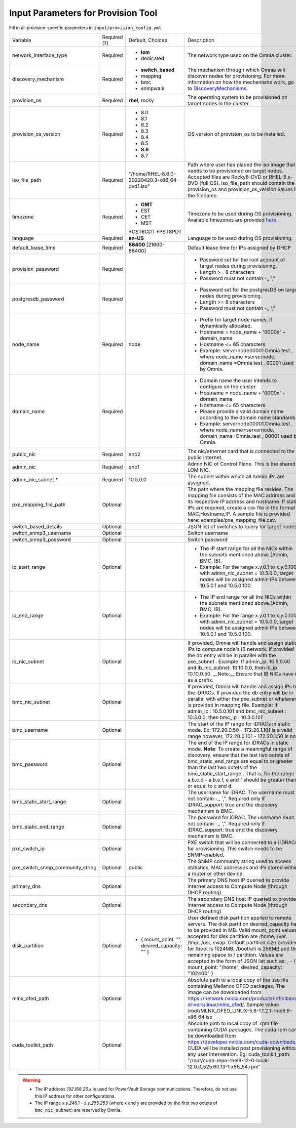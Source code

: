 Input Parameters for Provision Tool
------------------------------------

Fill in all provision-specific parameters in ``input/provision_config.yml``

+----------------------------------+--------------+-------------------------------------------------+----------------------------------------------------------------------------------------------------------------------------------------------------------------------------------------------------------------------------------------------------------------------------------------------------------------------------------------------------------------------------------------------------------------------------------------------------------+
| Variable                         | Required (?) | Default, Choices                                | Description                                                                                                                                                                                                                                                                                                                                                                                                                                              |
+----------------------------------+--------------+-------------------------------------------------+----------------------------------------------------------------------------------------------------------------------------------------------------------------------------------------------------------------------------------------------------------------------------------------------------------------------------------------------------------------------------------------------------------------------------------------------------------+
| network_interface_type           | Required     | * **lom**                                       | The network type used on the Omnia cluster.                                                                                                                                                                                                                                                                                                                                                                                                              |
|                                  |              |                                                 |                                                                                                                                                                                                                                                                                                                                                                                                                                                          |
|                                  |              | * dedicated                                     |                                                                                                                                                                                                                                                                                                                                                                                                                                                          |
+----------------------------------+--------------+-------------------------------------------------+----------------------------------------------------------------------------------------------------------------------------------------------------------------------------------------------------------------------------------------------------------------------------------------------------------------------------------------------------------------------------------------------------------------------------------------------------------+
| discovery_mechanism              | Required     | * **switch_based**                              | The mechanism through which Omnia will discover nodes for provisioning.   For more information on how the mechanisms work, go to `DiscoveryMechanisms   <DiscoveryMechanisms/index.html>`_.                                                                                                                                                                                                                                                              |
|                                  |              | * mapping                                       |                                                                                                                                                                                                                                                                                                                                                                                                                                                          |
|                                  |              | * bmc                                           |                                                                                                                                                                                                                                                                                                                                                                                                                                                          |
|                                  |              | * snmpwalk                                      |                                                                                                                                                                                                                                                                                                                                                                                                                                                          |
+----------------------------------+--------------+-------------------------------------------------+----------------------------------------------------------------------------------------------------------------------------------------------------------------------------------------------------------------------------------------------------------------------------------------------------------------------------------------------------------------------------------------------------------------------------------------------------------+
| provision_os                     | Required     | **rhel**, rocky                                 | The operating system to be provisioned on target nodes in the cluster.                                                                                                                                                                                                                                                                                                                                                                                   |
+----------------------------------+--------------+-------------------------------------------------+----------------------------------------------------------------------------------------------------------------------------------------------------------------------------------------------------------------------------------------------------------------------------------------------------------------------------------------------------------------------------------------------------------------------------------------------------------+
| provision_os_version             | Required     | * 8.0                                           | OS version of provision_os to be installed.                                                                                                                                                                                                                                                                                                                                                                                                              |
|                                  |              | * 8.1                                           |                                                                                                                                                                                                                                                                                                                                                                                                                                                          |
|                                  |              | * 8.2                                           |                                                                                                                                                                                                                                                                                                                                                                                                                                                          |
|                                  |              | * 8.3                                           |                                                                                                                                                                                                                                                                                                                                                                                                                                                          |
|                                  |              | * 8.4                                           |                                                                                                                                                                                                                                                                                                                                                                                                                                                          |
|                                  |              | * 8.5                                           |                                                                                                                                                                                                                                                                                                                                                                                                                                                          |
|                                  |              | * **8.6**                                       |                                                                                                                                                                                                                                                                                                                                                                                                                                                          |
|                                  |              | * 8.7                                           |                                                                                                                                                                                                                                                                                                                                                                                                                                                          |
+----------------------------------+--------------+-------------------------------------------------+----------------------------------------------------------------------------------------------------------------------------------------------------------------------------------------------------------------------------------------------------------------------------------------------------------------------------------------------------------------------------------------------------------------------------------------------------------+
| iso_file_path                    | Required     | "/home/RHEL-8.6.0-20220420.3-x86_64-dvd1.iso"   | Path where user has placed the iso image that needs to be provisioned on   target nodes. Accepted files are Rocky8-DVD or RHEL-8.x-DVD (full OS).  iso_file_path  should contain the  provision_os  and    provision_os_version  values in   the  filename.                                                                                                                                                                                              |
+----------------------------------+--------------+-------------------------------------------------+----------------------------------------------------------------------------------------------------------------------------------------------------------------------------------------------------------------------------------------------------------------------------------------------------------------------------------------------------------------------------------------------------------------------------------------------------------+
| timezone                         | Required     | * **GMT**                                       | Timezone to be used during OS provisioning. Available timezones are   provided `here <../../../Appendix.html>`_.                                                                                                                                                                                                                                                                                                                                         |
|                                  |              | * EST                                           |                                                                                                                                                                                                                                                                                                                                                                                                                                                          |
|                                  |              | * CET                                           |                                                                                                                                                                                                                                                                                                                                                                                                                                                          |
|                                  |              | * MST                                           |                                                                                                                                                                                                                                                                                                                                                                                                                                                          |
|                                  |              | *CST6CDT                                        |                                                                                                                                                                                                                                                                                                                                                                                                                                                          |
|                                  |              | *PST8PDT                                        |                                                                                                                                                                                                                                                                                                                                                                                                                                                          |
+----------------------------------+--------------+-------------------------------------------------+----------------------------------------------------------------------------------------------------------------------------------------------------------------------------------------------------------------------------------------------------------------------------------------------------------------------------------------------------------------------------------------------------------------------------------------------------------+
| language                         | Required     | **en-US**                                       | Language to be used during OS provisioning.                                                                                                                                                                                                                                                                                                                                                                                                              |
+----------------------------------+--------------+-------------------------------------------------+----------------------------------------------------------------------------------------------------------------------------------------------------------------------------------------------------------------------------------------------------------------------------------------------------------------------------------------------------------------------------------------------------------------------------------------------------------+
| default_lease_time               | Required     | **86400** [21600-86400]                         | Default lease time for IPs assigned by DHCP                                                                                                                                                                                                                                                                                                                                                                                                              |
+----------------------------------+--------------+-------------------------------------------------+----------------------------------------------------------------------------------------------------------------------------------------------------------------------------------------------------------------------------------------------------------------------------------------------------------------------------------------------------------------------------------------------------------------------------------------------------------+
| provision_password               | Required     |                                                 | * Password set for the root   account of target nodes during provisioning.                                                                                                                                                                                                                                                                                                                                                                               |
|                                  |              |                                                 | * Length >= 8 characters                                                                                                                                                                                                                                                                                                                                                                                                                                 |
|                                  |              |                                                 | * Password must not contain -,\, ',"                                                                                                                                                                                                                                                                                                                                                                                                                     |
+----------------------------------+--------------+-------------------------------------------------+----------------------------------------------------------------------------------------------------------------------------------------------------------------------------------------------------------------------------------------------------------------------------------------------------------------------------------------------------------------------------------------------------------------------------------------------------------+
| postgresdb_password              | Required     |                                                 | * Password set for the postgresDB   on target nodes during provisioning.                                                                                                                                                                                                                                                                                                                                                                                 |
|                                  |              |                                                 | * Length >= 8 characters                                                                                                                                                                                                                                                                                                                                                                                                                                 |
|                                  |              |                                                 | * Password must not contain -,\, ',"                                                                                                                                                                                                                                                                                                                                                                                                                     |
+----------------------------------+--------------+-------------------------------------------------+----------------------------------------------------------------------------------------------------------------------------------------------------------------------------------------------------------------------------------------------------------------------------------------------------------------------------------------------------------------------------------------------------------------------------------------------------------+
| node_name                        | Required     | node                                            | * Prefix for target node names, if   dynamically allocated.                                                                                                                                                                                                                                                                                                                                                                                              |
|                                  |              |                                                 | * Hostname = node_name + '0000x' + domain_name                                                                                                                                                                                                                                                                                                                                                                                                           |
|                                  |              |                                                 | * Hostname <= 65 characters                                                                                                                                                                                                                                                                                                                                                                                                                              |
|                                  |              |                                                 | * Example: servernode00001.Omnia.test , where  node_name =servernode,  domain_name =Omnia.test , 00001 used by   Omnia.                                                                                                                                                                                                                                                                                                                                  |
+----------------------------------+--------------+-------------------------------------------------+----------------------------------------------------------------------------------------------------------------------------------------------------------------------------------------------------------------------------------------------------------------------------------------------------------------------------------------------------------------------------------------------------------------------------------------------------------+
| domain_name                      | Required     |                                                 | * Domain name the user intends to   configure on the cluster.                                                                                                                                                                                                                                                                                                                                                                                            |
|                                  |              |                                                 | * Hostname = node_name + '0000x' + domain_name                                                                                                                                                                                                                                                                                                                                                                                                           |
|                                  |              |                                                 | * Hostname <= 65 characters                                                                                                                                                                                                                                                                                                                                                                                                                              |
|                                  |              |                                                 | * Please provide a valid domain name according to the domain name   standards.                                                                                                                                                                                                                                                                                                                                                                           |
|                                  |              |                                                 | * Example: servernode00001.Omnia.test , where node_name=servernode,   domain_name=Omnia.test , 00001 used by Omnia.                                                                                                                                                                                                                                                                                                                                      |
+----------------------------------+--------------+-------------------------------------------------+----------------------------------------------------------------------------------------------------------------------------------------------------------------------------------------------------------------------------------------------------------------------------------------------------------------------------------------------------------------------------------------------------------------------------------------------------------+
| public_nic                       | Required     | eno2                                            | The nic/ethernet card that is connected to the public internet.                                                                                                                                                                                                                                                                                                                                                                                          |
+----------------------------------+--------------+-------------------------------------------------+----------------------------------------------------------------------------------------------------------------------------------------------------------------------------------------------------------------------------------------------------------------------------------------------------------------------------------------------------------------------------------------------------------------------------------------------------------+
| admin_nic                        | Required     | eno1                                            | Admin NIC of Control Plane. This is the shared LOM NIC.                                                                                                                                                                                                                                                                                                                                                                                                  |
+----------------------------------+--------------+-------------------------------------------------+----------------------------------------------------------------------------------------------------------------------------------------------------------------------------------------------------------------------------------------------------------------------------------------------------------------------------------------------------------------------------------------------------------------------------------------------------------+
| admin_nic_subnet *               | Required     | 10.5.0.0                                        | The subnet within which all Admin IPs are assigned.                                                                                                                                                                                                                                                                                                                                                                                                      |
+----------------------------------+--------------+-------------------------------------------------+----------------------------------------------------------------------------------------------------------------------------------------------------------------------------------------------------------------------------------------------------------------------------------------------------------------------------------------------------------------------------------------------------------------------------------------------------------+
| pxe_mapping_file_path            |  Optional    |                                                 | The path where the mapping file resides. The mapping file consists of the   MAC address and its respective IP address and hostname. If static IPs are   required, create a csv file in the format MAC,Hostname,IP. A sample file is   provided here: examples/pxe_mapping_file.csv.                                                                                                                                                                      |
+----------------------------------+--------------+-------------------------------------------------+----------------------------------------------------------------------------------------------------------------------------------------------------------------------------------------------------------------------------------------------------------------------------------------------------------------------------------------------------------------------------------------------------------------------------------------------------------+
| switch_based_details             | Optional     |                                                 | JSON list of switches to query for target nodes                                                                                                                                                                                                                                                                                                                                                                                                          |
+----------------------------------+--------------+-------------------------------------------------+----------------------------------------------------------------------------------------------------------------------------------------------------------------------------------------------------------------------------------------------------------------------------------------------------------------------------------------------------------------------------------------------------------------------------------------------------------+
| switch_snmp3_username            | Optional     |                                                 | Switch username                                                                                                                                                                                                                                                                                                                                                                                                                                          |
+----------------------------------+--------------+-------------------------------------------------+----------------------------------------------------------------------------------------------------------------------------------------------------------------------------------------------------------------------------------------------------------------------------------------------------------------------------------------------------------------------------------------------------------------------------------------------------------+
| switch_snmp3_password            | Optional     |                                                 | Switch password                                                                                                                                                                                                                                                                                                                                                                                                                                          |
+----------------------------------+--------------+-------------------------------------------------+----------------------------------------------------------------------------------------------------------------------------------------------------------------------------------------------------------------------------------------------------------------------------------------------------------------------------------------------------------------------------------------------------------------------------------------------------------+
| ip_start_range                   | Optional     |                                                 | * The IP start range for all the   NICs within the subnets mentioned above.(Admin, BMC, IB).                                                                                                                                                                                                                                                                                                                                                             |
|                                  |              |                                                 | * Example: For the range x.y.0.1 to x.y.0.100 with  admin_nic_subnet = 10.5.0.0, target nodes   will be assigned admin IPs between 10.5.0.1 and 10.5.0.100.                                                                                                                                                                                                                                                                                              |
+----------------------------------+--------------+-------------------------------------------------+----------------------------------------------------------------------------------------------------------------------------------------------------------------------------------------------------------------------------------------------------------------------------------------------------------------------------------------------------------------------------------------------------------------------------------------------------------+
| ip_end_range                     | Optional     |                                                 | * The IP end range for all the   NICs within the subnets mentioned above.(Admin, BMC, IB).                                                                                                                                                                                                                                                                                                                                                               |
|                                  |              |                                                 | * Example: For the range x.y.0.1 to x.y.0.100 with  admin_nic_subnet = 10.5.0.0, target nodes   will be assigned admin IPs between 10.5.0.1 and 10.5.0.100.                                                                                                                                                                                                                                                                                              |
+----------------------------------+--------------+-------------------------------------------------+----------------------------------------------------------------------------------------------------------------------------------------------------------------------------------------------------------------------------------------------------------------------------------------------------------------------------------------------------------------------------------------------------------------------------------------------------------+
| ib_nic_subnet                    | Optional     |                                                 | If provided, Omnia will handle and assign static IPs to compute node's IB   network.  If provided the db entry will   be in parallel with the  pxe_subnet .   Example: If admin_ip: 10.5.0.50 and ib_nic_subnet: 10.10.0.0, then ib_ip:   10.10.0.50. __Note:__ Ensure that IB NICs have ib as a prefix.                                                                                                                                                 |
+----------------------------------+--------------+-------------------------------------------------+----------------------------------------------------------------------------------------------------------------------------------------------------------------------------------------------------------------------------------------------------------------------------------------------------------------------------------------------------------------------------------------------------------------------------------------------------------+
| bmc_nic_subnet                   | Optional     |                                                 | If provided, Omnia will handle and assign IPs to the iDRACs. If provided   the db entry will be in parallel with either the  pxe_subnet    or whatever is provided in mapping file. Example: If  admin_ip : 10.5.0.101 and  bmc_nic_subnet : 10.3.0.0, then  bmc_ip : 10.3.0.101                                                                                                                                                                         |
+----------------------------------+--------------+-------------------------------------------------+----------------------------------------------------------------------------------------------------------------------------------------------------------------------------------------------------------------------------------------------------------------------------------------------------------------------------------------------------------------------------------------------------------------------------------------------------------+
| bmc_username                     |  Optional    |                                                 | The start of the IP range for iDRACs in static mode. Ex: 172.20.0.50 -   172.20.1.101 is a valid range however,    172.20.0.101 - 172.20.1.50 is not.                                                                                                                                                                                                                                                                                                    |
+----------------------------------+--------------+-------------------------------------------------+----------------------------------------------------------------------------------------------------------------------------------------------------------------------------------------------------------------------------------------------------------------------------------------------------------------------------------------------------------------------------------------------------------------------------------------------------------+
| bmc_password                     |  Optional    |                                                 | The end of the IP range for iDRACs in static mode. **Note**: To create a   meaningful range of discovery, ensure that the last two octets of  bmc_static_end_range  are equal to or greater than the last two   octets of the  bmc_static_start_range .   That is, for the range a.b.c.d - a.b.e.f, e and f should be greater than or   equal to c and d.                                                                                                |
+----------------------------------+--------------+-------------------------------------------------+----------------------------------------------------------------------------------------------------------------------------------------------------------------------------------------------------------------------------------------------------------------------------------------------------------------------------------------------------------------------------------------------------------------------------------------------------------+
| bmc_static_start_range           |  Optional    |                                                 | The username for iDRAC. The username must not contain -,\, ',".   Required only if iDRAC_support: true and the discovery mechanism is BMC.                                                                                                                                                                                                                                                                                                               |
+----------------------------------+--------------+-------------------------------------------------+----------------------------------------------------------------------------------------------------------------------------------------------------------------------------------------------------------------------------------------------------------------------------------------------------------------------------------------------------------------------------------------------------------------------------------------------------------+
| bmc_static_end_range             |  Optional    |                                                 | The password for iDRAC. The username must not contain -,\, ',".   Required only if iDRAC_support: true and the discovery mechanism is BMC.                                                                                                                                                                                                                                                                                                               |
+----------------------------------+--------------+-------------------------------------------------+----------------------------------------------------------------------------------------------------------------------------------------------------------------------------------------------------------------------------------------------------------------------------------------------------------------------------------------------------------------------------------------------------------------------------------------------------------+
| pxe_switch_ip                    |  Optional    |                                                 | PXE switch that will be connected to all iDRACs for provisioning. This   switch needs to be SNMP-enabled.                                                                                                                                                                                                                                                                                                                                                |
+----------------------------------+--------------+-------------------------------------------------+----------------------------------------------------------------------------------------------------------------------------------------------------------------------------------------------------------------------------------------------------------------------------------------------------------------------------------------------------------------------------------------------------------------------------------------------------------+
| pxe_switch_snmp_community_string |  Optional    | public                                          | The SNMP community string used to access statistics, MAC addresses and   IPs stored within a router or other device.                                                                                                                                                                                                                                                                                                                                     |
+----------------------------------+--------------+-------------------------------------------------+----------------------------------------------------------------------------------------------------------------------------------------------------------------------------------------------------------------------------------------------------------------------------------------------------------------------------------------------------------------------------------------------------------------------------------------------------------+
| primary_dns                      |  Optional    |                                                 | The primary DNS host IP queried to provide Internet access to Compute   Node (through DHCP routing)                                                                                                                                                                                                                                                                                                                                                      |
+----------------------------------+--------------+-------------------------------------------------+----------------------------------------------------------------------------------------------------------------------------------------------------------------------------------------------------------------------------------------------------------------------------------------------------------------------------------------------------------------------------------------------------------------------------------------------------------+
| secondary_dns                    |  Optional    |                                                 | The secondary DNS host IP queried to provide Internet access to Compute   Node (through DHCP routing)                                                                                                                                                                                                                                                                                                                                                    |
+----------------------------------+--------------+-------------------------------------------------+----------------------------------------------------------------------------------------------------------------------------------------------------------------------------------------------------------------------------------------------------------------------------------------------------------------------------------------------------------------------------------------------------------------------------------------------------------+
| disk_partition                   |  Optional    |   - { mount_point: "",   desired_capacity: "" } | User defined disk partition applied to remote servers. The disk partition   desired_capacity has to be provided in MB. Valid mount_point values accepted   for disk partition are /home, /var, /tmp, /usr, swap. Default partition size   provided for /boot is 1024MB, /boot/efi is 256MB and the remaining space to /   partition.  Values are accepted in the   form of JSON list such as: , - { mount_point: "/home",   desired_capacity: "102400" } |
+----------------------------------+--------------+-------------------------------------------------+----------------------------------------------------------------------------------------------------------------------------------------------------------------------------------------------------------------------------------------------------------------------------------------------------------------------------------------------------------------------------------------------------------------------------------------------------------+
| mlnx_ofed_path                   |  Optional    |                                                 | Absolute path to a  local copy of   the .iso file containing Mellanox OFED packages. The image can be downloaded   from https://network.nvidia.com/products/infiniband-drivers/linux/mlnx_ofed/.  Sample value:    /root/MLNX_OFED_LINUX-5.8-1.1.2.1-rhel8.6-x86_64.iso                                                                                                                                                                                  |
+----------------------------------+--------------+-------------------------------------------------+----------------------------------------------------------------------------------------------------------------------------------------------------------------------------------------------------------------------------------------------------------------------------------------------------------------------------------------------------------------------------------------------------------------------------------------------------------+
| cuda_toolkit_path                |  Optional    |                                                 | Absolute path to local copy of .rpm file containing CUDA packages. The   cuda rpm can be downloaded from https://developer.nvidia.com/cuda-downloads.   CUDA will be installed post provisioning without any user intervention. Eg:   cuda_toolkit_path: "/root/cuda-repo-rhel8-12-0-local-12.0.0_525.60.13-1.x86_64.rpm"                                                                                                                                |
+----------------------------------+--------------+-------------------------------------------------+----------------------------------------------------------------------------------------------------------------------------------------------------------------------------------------------------------------------------------------------------------------------------------------------------------------------------------------------------------------------------------------------------------------------------------------------------------+

.. warning::

    * The IP address *192.168.25.x* is used for PowerVault Storage communications. Therefore, do not use this IP address for other configurations.
    * The IP range *x.y.246.1* - *x.y.255.253* (where x and y are provided by the first two octets of ``bmc_nic_subnet``) are reserved by Omnia.